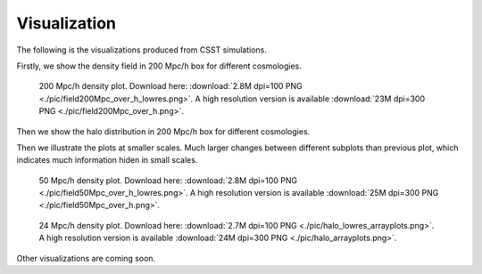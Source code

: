 Visualization
==============

The following is the visualizations produced from CSST simulations.

Firstly, we show the density field in 200 Mpc/h box for different cosmologies.

.. figure:: ./pic/field200Mpc_over_h_lowres.png
   :alt: Density Field in 200 Mpc/h Box for Different Cosmologies

   200 Mpc/h density plot. Download here: :download:`2.8M dpi=100 PNG <./pic/field200Mpc_over_h_lowres.png>`. A high resolution version is available :download:`23M dpi=300 PNG <./pic/field200Mpc_over_h.png>`.

Then we show the halo distribution in 200 Mpc/h box for different cosmologies.

Then we illustrate the plots at smaller scales.
Much larger changes between different subplots than previous plot, which indicates much information hiden in small scales.

.. figure:: ./pic/field50Mpc_over_h_lowres.png
   :alt: Density Field in 50 Mpc/h Box for Different Cosmologies

   50 Mpc/h density plot. Download here: :download:`2.8M dpi=100 PNG <./pic/field50Mpc_over_h_lowres.png>`. A high resolution version is available :download:`25M dpi=300 PNG <./pic/field50Mpc_over_h.png>`.


.. figure:: ./pic/halo_lowres_arrayplots.png
   :alt: Halo in Different Cosmologies

   24 Mpc/h density plot. Download here: :download:`2.7M dpi=100 PNG <./pic/halo_lowres_arrayplots.png>`. A high resolution version is available :download:`24M dpi=300 PNG <./pic/halo_arrayplots.png>`.

Other visualizations are coming soon.


